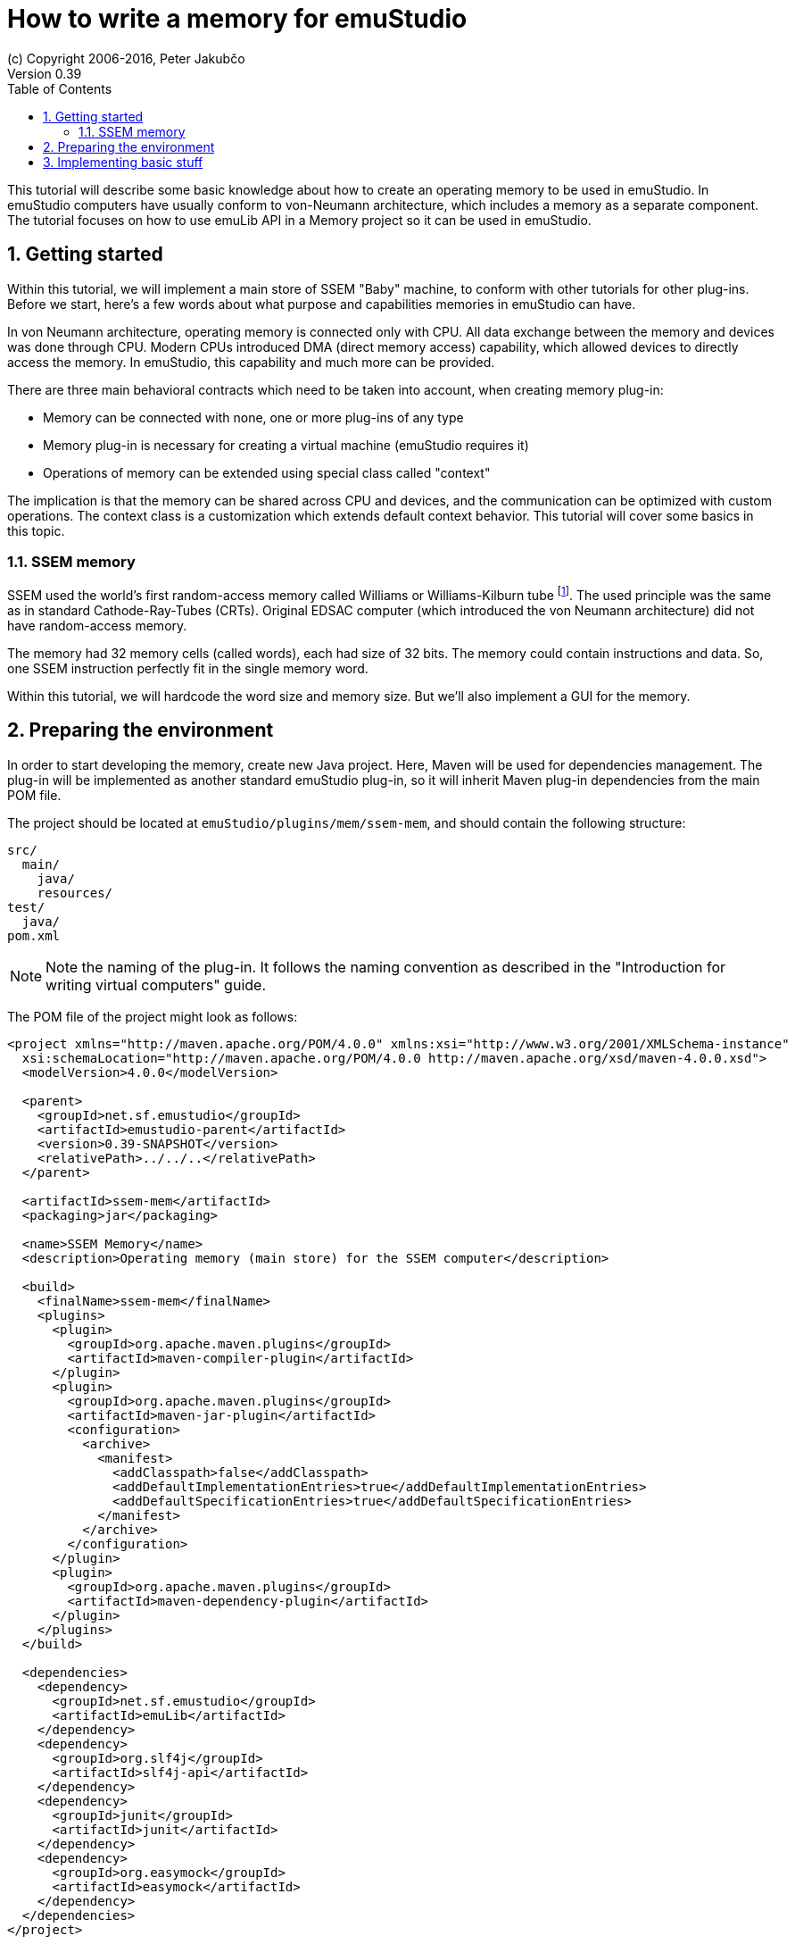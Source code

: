 = How to write a memory for emuStudio
(c) Copyright 2006-2016, Peter Jakubčo
Version 0.39
:toc:
:numbered:

This tutorial will describe some basic knowledge about how to create an operating memory to be used in emuStudio.
In emuStudio computers have usually conform to von-Neumann architecture, which includes a memory as a separate
component. The tutorial focuses on how to use emuLib API in a Memory project so it can be used in emuStudio.

[[GETTING_STARTED]]
== Getting started

Within this tutorial, we will implement a main store of SSEM "Baby" machine, to conform with other tutorials for other
plug-ins. Before we start, here's a few words about what purpose and capabilities memories in emuStudio can have.

In von Neumann architecture, operating memory is connected only with CPU. All data exchange between the memory and
devices was done through CPU. Modern CPUs introduced DMA (direct memory access) capability, which allowed devices to
directly access the memory. In emuStudio, this capability and much more can be provided.

There are three main behavioral contracts which need to be taken into account, when creating memory plug-in:

- Memory can be connected with none, one or more plug-ins of any type
- Memory plug-in is necessary for creating a virtual machine (emuStudio requires it)
- Operations of memory can be extended using special class called "context"

The implication is that the memory can be shared across CPU and devices, and the communication can be optimized with
custom operations. The context class is a customization which extends default context behavior. This tutorial will
cover some basics in this topic.

=== SSEM memory

SSEM used the world's first random-access memory called Williams or Williams-Kilburn tube
footnote:[See https://en.wikipedia.org/wiki/Manchester_Small-Scale_Experimental_Machine#Williams-Kilburn_tube]. The
used principle was the same as in standard Cathode-Ray-Tubes (CRTs). Original EDSAC computer (which introduced the
von Neumann architecture) did not have random-access memory.

The memory had 32 memory cells (called words), each had size of 32 bits. The memory could contain instructions and
data. So, one SSEM instruction perfectly fit in the single memory word.

Within this tutorial, we will hardcode the word size and memory size. But we'll also implement a GUI for the memory.

== Preparing the environment

In order to start developing the memory, create new Java project. Here, Maven will be used for dependencies management.
The plug-in will be implemented as another standard emuStudio plug-in, so it will inherit Maven plug-in dependencies
from the main POM file.

The project should be located at `emuStudio/plugins/mem/ssem-mem`, and should contain the following structure:

    src/
      main/
        java/
        resources/
    test/
      java/
    pom.xml

NOTE: Note the naming of the plug-in. It follows the naming convention as described in the
      "Introduction for writing virtual computers" guide.

The POM file of the project might look as follows:

[source,xml]
----
<project xmlns="http://maven.apache.org/POM/4.0.0" xmlns:xsi="http://www.w3.org/2001/XMLSchema-instance"
  xsi:schemaLocation="http://maven.apache.org/POM/4.0.0 http://maven.apache.org/xsd/maven-4.0.0.xsd">
  <modelVersion>4.0.0</modelVersion>

  <parent>
    <groupId>net.sf.emustudio</groupId>
    <artifactId>emustudio-parent</artifactId>
    <version>0.39-SNAPSHOT</version>
    <relativePath>../../..</relativePath>
  </parent>

  <artifactId>ssem-mem</artifactId>
  <packaging>jar</packaging>

  <name>SSEM Memory</name>
  <description>Operating memory (main store) for the SSEM computer</description>

  <build>
    <finalName>ssem-mem</finalName>
    <plugins>
      <plugin>
        <groupId>org.apache.maven.plugins</groupId>
        <artifactId>maven-compiler-plugin</artifactId>
      </plugin>
      <plugin>
        <groupId>org.apache.maven.plugins</groupId>
        <artifactId>maven-jar-plugin</artifactId>
        <configuration>
          <archive>
            <manifest>
              <addClasspath>false</addClasspath>
              <addDefaultImplementationEntries>true</addDefaultImplementationEntries>
              <addDefaultSpecificationEntries>true</addDefaultSpecificationEntries>
            </manifest>
          </archive>
        </configuration>
      </plugin>
      <plugin>
        <groupId>org.apache.maven.plugins</groupId>
        <artifactId>maven-dependency-plugin</artifactId>
      </plugin>
    </plugins>
  </build>

  <dependencies>
    <dependency>
      <groupId>net.sf.emustudio</groupId>
      <artifactId>emuLib</artifactId>
    </dependency>
    <dependency>
      <groupId>org.slf4j</groupId>
      <artifactId>slf4j-api</artifactId>
    </dependency>
    <dependency>
      <groupId>junit</groupId>
      <artifactId>junit</artifactId>
    </dependency>
    <dependency>
      <groupId>org.easymock</groupId>
      <artifactId>easymock</artifactId>
    </dependency>
  </dependencies>
</project>
----

And let's start with the first Java class, the main plug-in class. Let's put it to package
`net.sf.emustudio.ssem.memory`, and call it `MemoryImpl`.

== Implementing basic stuff

Go to the `MemoryImpl` class source. Extend the class from `emulib.plugins.compiler.AbstractMemory` class.
The class extends from `Memory` interface and implements the most common methods, usable by all memories.

It is also necessary to annotate the class with `emulib.annotations.PluginType` annotation, and pass the
one argument of the constructor to the super class. The code snippet looks as follows:

[source,java]
.`src/main/java/net/sf/emustudio/ssem/memory/MemoryImpl.java`
----
package net.sf.emustudio.ssem.assembler;

import emulib.annotations.PLUGIN_TYPE;
import emulib.annotations.PluginType;
import emulib.plugins.memory.AbstractMemory;
import emulib.runtime.ContextPool;

@PluginType(
        type = PLUGIN_TYPE.MEMORY,
        title = "SSEM memory",
        copyright = "\u00A9 Copyright 2016, Peter Jakubčo",
        description = "Main store for SSEM machine"
)
public class MemoryImpl extends AbstractMemory {
    private final static Logger LOGGER = LoggerFactory.getLogger(MemoryImpl.class);

    public MemoryImpl(Long pluginID, ContextPool contextPool) {
        super(pluginID);
    }

    // ... other methods ...
}
----

NOTE: The constructor presented here is mandatory. This is one of the behavioral contracts, emuStudio expects
      that a plug-in will have a constructor with two arguments: `pluginID` (assigned by emuStudio), and a context
      pool, which will be described later, in another type of plug-ins.



